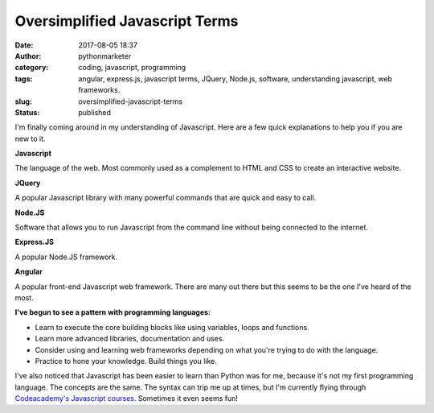 Oversimplified Javascript Terms
###############################
:date: 2017-08-05 18:37
:author: pythonmarketer
:category: coding, javascript, programming
:tags: angular, express.js, javascript terms, JQuery, Node.js, software, understanding javascript, web frameworks.
:slug: oversimplified-javascript-terms
:status: published

I'm finally coming around in my understanding of Javascript. Here are a few quick explanations to help you if you are new to it.

**Javascript**

The language of the web. Most commonly used as a complement to HTML and CSS to create an interactive website.

**JQuery**

A popular Javascript library with many powerful commands that are quick and easy to call.

**Node.JS**

Software that allows you to run Javascript from the command line without being connected to the internet.

**Express.JS**

A popular Node.JS framework.

**Angular**

A popular front-end Javascript web framework. There are many out there but this seems to be the one I've heard of the most.

**I've begun to see a pattern with programming languages:**

- Learn to execute the core building blocks like using variables, loops and functions.
- Learn more advanced libraries, documentation and uses.
- Consider using and learning web frameworks depending on what you're trying to do with the language.
- Practice to hone your knowledge. Build things you like.

I've also noticed that Javascript has been easier to learn than Python was for me, because it's not my first programming language. 
The concepts are the same. The syntax can trip me up at times, but I'm currently flying through 
`Codeacademy's Javascript courses <https://www.codecademy.com/learn/learn-javascript>`__. Sometimes it even seems fun!
